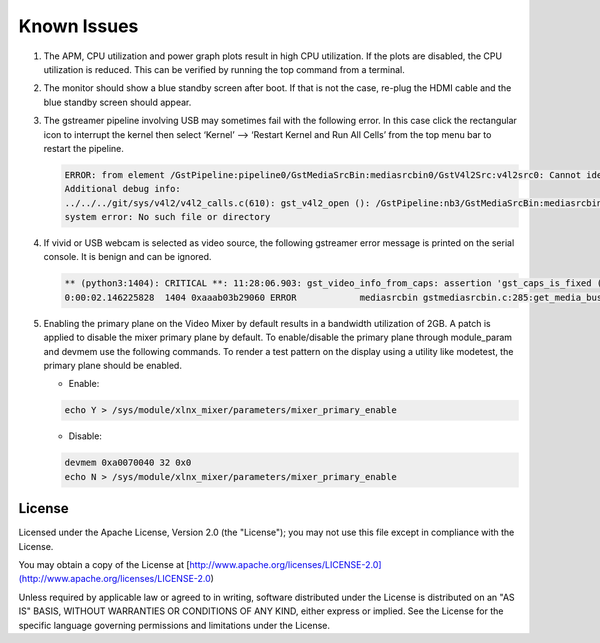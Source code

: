 Known Issues
============
#. The APM, CPU utilization and power graph plots result in high CPU
   utilization. If the plots are disabled, the CPU utilization is reduced. This
   can be verified by running the top command from a terminal.

#. The monitor should show a blue standby screen after boot. If that is not the
   case, re-plug the HDMI cable and the blue standby screen should appear.

#. The gstreamer pipeline involving USB may sometimes fail with the following
   error. In this case click the rectangular icon to interrupt the kernel then
   select ‘Kernel’ --> ‘Restart Kernel and Run All Cells’ from the top menu bar
   to restart the pipeline.

   .. code-block:: bash

        ERROR: from element /GstPipeline:pipeline0/GstMediaSrcBin:mediasrcbin0/GstV4l2Src:v4l2src0: Cannot identify device '/dev/video3'.
        Additional debug info:
	../../../git/sys/v4l2/v4l2_calls.c(610): gst_v4l2_open (): /GstPipeline:nb3/GstMediaSrcBin:mediasrcbin0/GstV4l2Src:v4l2src0:
	system error: No such file or directory

#. If vivid or USB webcam is selected as video source, the following gstreamer
   error message is printed on the serial console. It is benign and can be
   ignored.

   .. code-block:: bash

        ** (python3:1404): CRITICAL **: 11:28:06.903: gst_video_info_from_caps: assertion 'gst_caps_is_fixed (caps)' failed
        0:00:02.146225828  1404 0xaaab03b29060 ERROR            mediasrcbin gstmediasrcbin.c:285:get_media_bus_format: Gst Fourcc 64205312 not handled

#. Enabling the primary plane on the Video Mixer by default results in a
   bandwidth utilization of 2GB. A patch is applied to disable the mixer primary
   plane by default. To enable/disable the primary plane through module_param
   and devmem use the following commands. To render a test pattern on the
   display using a utility like modetest, the primary plane should be enabled.

   * Enable:

   .. code-block:: bash

	echo Y > /sys/module/xlnx_mixer/parameters/mixer_primary_enable

   * Disable:

   .. code-block:: bash

	devmem 0xa0070040 32 0x0
	echo N > /sys/module/xlnx_mixer/parameters/mixer_primary_enable

License
-------

Licensed under the Apache License, Version 2.0 (the "License"); you may not use this file 
except in compliance with the License.

You may obtain a copy of the License at
[http://www.apache.org/licenses/LICENSE-2.0](http://www.apache.org/licenses/LICENSE-2.0)


Unless required by applicable law or agreed to in writing, software distributed under the 
License is distributed on an "AS IS" BASIS, WITHOUT WARRANTIES OR CONDITIONS OF ANY KIND, 
either express or implied. See the License for the specific language governing permissions 
and limitations under the License.    
